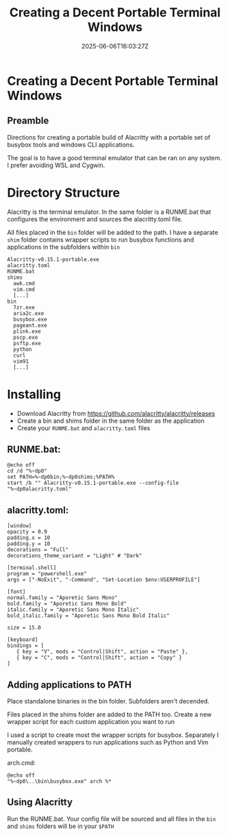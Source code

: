 #+title: Creating a Decent Portable Terminal Windows
#+date: 2025-06-06T16:03:27Z
#+draft: false

* Creating a Decent Portable Terminal Windows
** Preamble
Directions for creating a portable build of Alacritty with a portable set of
busybox tools and windows CLI applications.

The goal is to have a good terminal emulator that can be ran on any system. I
prefer avoiding WSL and Cygwin.

* Directory Structure

Alacritty is the terminal emulator. In the same folder is a RUNME.bat that
configures the environment and sources the alacritty.toml file.

All files placed in the ~bin~ folder will be added to the path. I have a separate
~shim~ folder contains wrapper scripts to run busybox functions and applications
in the subfolders within ~bin~

#+begin_src 
  Alacritty-v0.15.1-portable.exe
  alacritty.toml
  RUNME.bat
  shims
    awk.cmd
    vim.cmd
    [...]
  bin
    7zr.exe
    aria2c.exe
    busybox.exe
    pageant.exe
    plink.exe
    pscp.exe
    psftp.exe
    python
    curl
    vim91
    [...]
#+end_src

* Installing

- Download Alacritty from https://github.com/alacritty/alacritty/releases
- Create a bin and shims folder in the same folder as the application
- Create your ~RUNME.bat~ and ~alacritty.toml~ files

** RUNME.bat:

#+begin_src shell
@echo off
cd /d "%~dp0"
set PATH=%~dp0bin;%~dp0shims;%PATH%
start /b "" Alacritty-v0.15.1-portable.exe --config-file "%~dp0alacritty.toml"
#+end_src

** alacritty.toml:

#+begin_src shell
[window]
opacity = 0.9
padding.x = 10
padding.y = 10
decorations = "Full"
decorations_theme_variant = "Light" # "Dark"

[terminal.shell]
program = "powershell.exe"
args = ["-NoExit", "-Command", "Set-Location $env:USERPROFILE"]

[font]
normal.family = "Aporetic Sans Mono"
bold.family = "Aporetic Sans Mono Bold"
italic.family = "Aporetic Sans Mono Italic"
bold_italic.family = "Aporetic Sans Mono Bold Italic"

size = 15.0

[keyboard]
bindings = [
   { key = "V", mods = "Control|Shift", action = "Paste" },
   { key = "C", mods = "Control|Shift", action = "Copy" }
]
#+end_src

** Adding applications to PATH
Place standalone binaries in the bin folder. Subfolders aren't decended.

Files placed in the shims folder are added to the PATH too. Create a new wrapper
script for each custom application you want to run

I used a script to create most the wrapper scripts for busybox. Separately I
manually created wrappers to run applications such as Python and Vim portable.

arch.cmd:
#+begin_src shell
@echo off
"%~dp0\..\bin\busybox.exe" arch %*
#+end_src

** Using Alacritty
Run the RUNME.bat. Your config file will be sourced and all files in the ~bin~ and
~shims~ folders will be in your ~$PATH~
